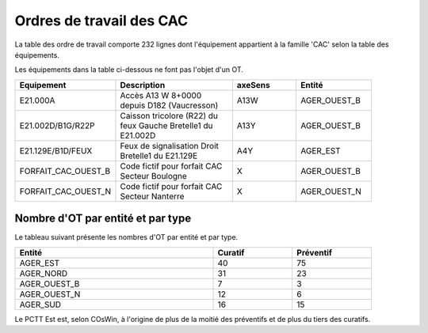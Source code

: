 Ordres de travail des CAC
===========================
La table des ordre de travail comporte 232 lignes dont l'équipement appartient à la famille 'CAC' selon la table des équipements.

Les équipements dans la table ci-dessous ne font pas l'objet d'un OT.

.. csv-table::
   :header: Tatouage, Axe,Description
   :widths: 10, 10, 80
   :width: 90%

   E21.002D,A13,CAC-TYPE C,Accès A13 Y 8+0000 depuis D182 (Vaucresson)
   E21.083Y,A86NORD,CAC-TYPE C,Accès A86 I 14+0400 depuis D24/D30 (Saint Denis)
   E21.084A,A86NORD,CAC-TYPE A,Accès A86 I 3+0500 depuis D27 (Aubervilliers)
   E21.127C,A86EST,CAC-TYPE C,Virtuel Accès A86 E 37+0740 - Plateforme de Test Sirius-Ouest
   E21.128D,A86EST,CAC-TYPE C,Virtuel Accès A86 E 37+0740 - Plateforme de Test Sirius-Ouest
   E21.131G,A86EST,CAC-TYPE C,Virtuel Accès A86 E 37+0740 - Plateforme de Test Sirius-Est
   E21.132H,A86EST,CAC-TYPE C,Virtuel Accès A86 E 37+0740 - Plateforme de Test Sirius-Ouest


.. csv-table::
   :header: Equipement,Description,axeSens,Entité
   :widths: 10, 40, 20,20
   :width: 90%

   E21.000A,Accès A13 W 8+0000 depuis D182 (Vaucresson),A13W,AGER_OUEST_B
   E21.002D/B1G/R22P,Caisson tricolore (R22) du feux Gauche Bretelle1 du E21.002D,A13Y,AGER_OUEST_B
   E21.129E/B1D/FEUX,Feux de signalisation Droit Bretelle1 du E21.129E,A4Y,AGER_EST
   FORFAIT_CAC_OUEST_B,Code fictif pour forfait CAC Secteur Boulogne,X,AGER_OUEST_B
   FORFAIT_CAC_OUEST_N,Code fictif pour forfait CAC Secteur Nanterre,X,AGER_OUEST_N





Nombre d'OT par entité et par type
^^^^^^^^^^^^^^^^^^^^^^^^^^^^^^^^^^^
Le tableau suivant présente les nombres d'OT par entité et par type.

.. csv-table::
   :header: Entité, Curatif,Préventif
   :widths: 50, 20, 20
   :width: 90%

    AGER_EST,40,75
    AGER_NORD,31,23
    AGER_OUEST_B,7,3
    AGER_OUEST_N,12,6
    AGER_SUD,16,15

Le PCTT Est est, selon COsWin, à l'origine de plus de la moitié des préventifs et de plus du tiers des curatifs.



